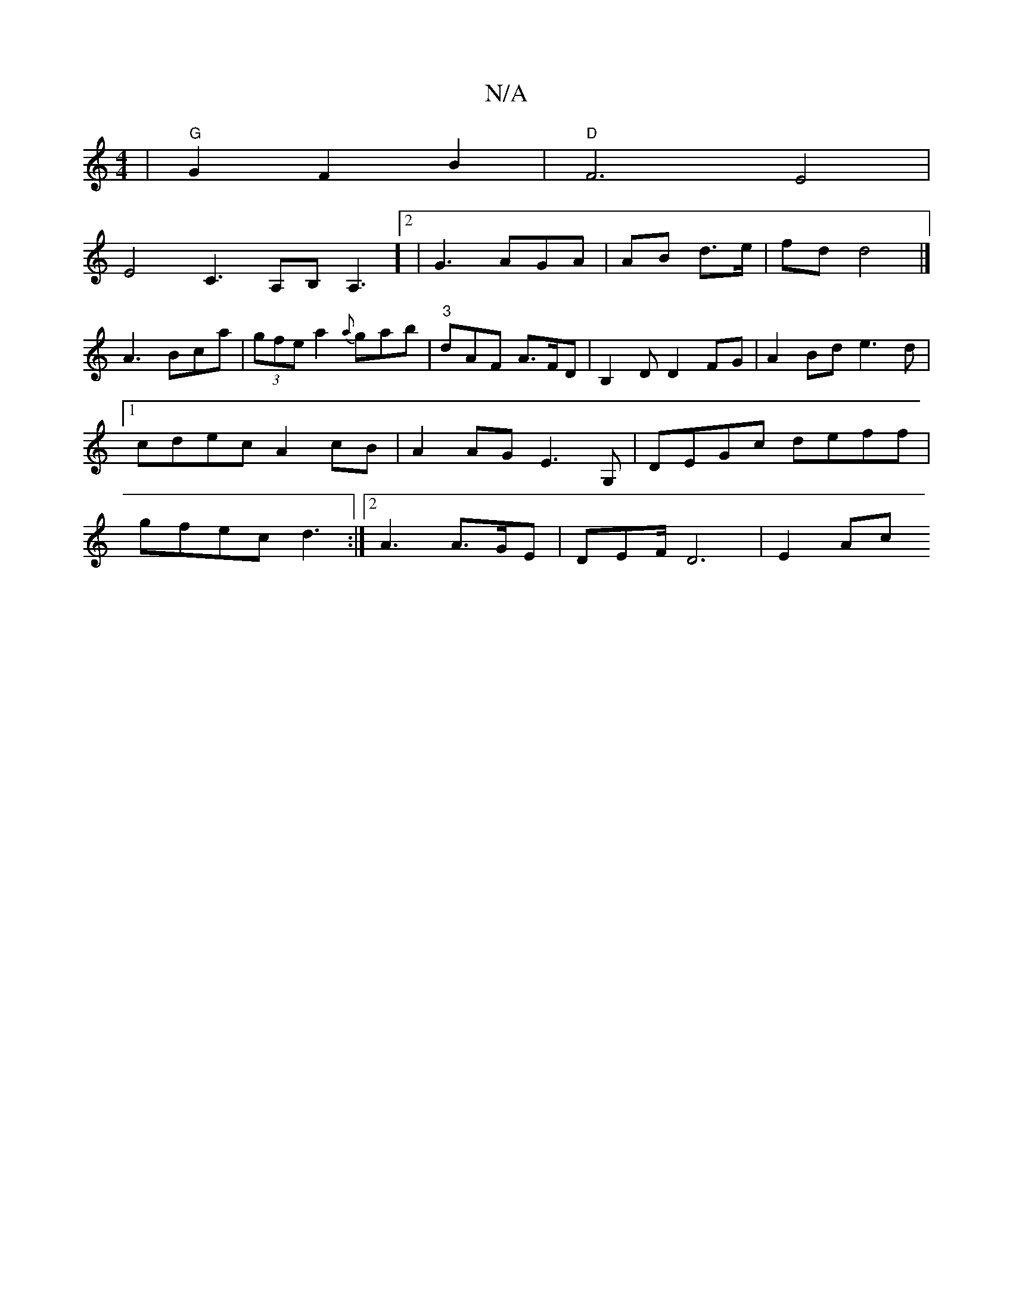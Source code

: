 X:1
T:N/A
M:4/4
R:N/A
K:Cmajor
| "G"G2 F2 B2|"D"F6E4|
E4h-C3,/2A,B,A,3]2|G3AGA|AB d3/2e/2|fd d4|] 
A3 Bca|(3gfe a2 {a}gab | "3"dAF A>FD|B,2 D D2FG|A2Bd e3d|1 cdec A2cB|A2AG E3G, | DEGc deff | gfec d3 :|[2 A3 A>GE | DEF/ D6 | E2 Ac 